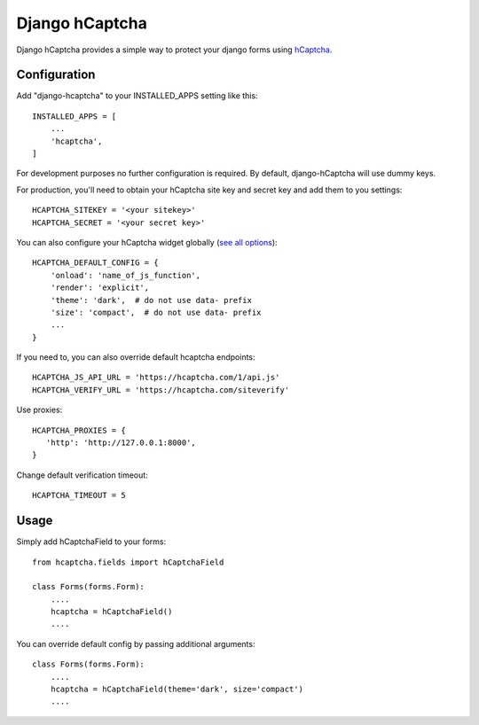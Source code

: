 ===============
Django hCaptcha
===============

Django hCaptcha provides a simple way to protect your django forms using `hCaptcha <https://www.hcaptcha.com/>`_.

Configuration
-------------

Add "django-hcaptcha" to your INSTALLED_APPS setting like this::

    INSTALLED_APPS = [
        ...
        'hcaptcha',
    ]

For development purposes no further configuration is required. By default, django-hCaptcha will use dummy keys.

For production, you'll need to obtain your hCaptcha site key and secret key and add them to you settings::

    HCAPTCHA_SITEKEY = '<your sitekey>'
    HCAPTCHA_SECRET = '<your secret key>'


You can also configure your hCaptcha widget globally (`see all options <https://docs.hcaptcha.com/configuration>`_)::

    HCAPTCHA_DEFAULT_CONFIG = {
        'onload': 'name_of_js_function',
        'render': 'explicit',
        'theme': 'dark',  # do not use data- prefix
        'size': 'compact',  # do not use data- prefix
        ...
    }

If you need to, you can also override default hcaptcha endpoints::


    HCAPTCHA_JS_API_URL = 'https://hcaptcha.com/1/api.js'
    HCAPTCHA_VERIFY_URL = 'https://hcaptcha.com/siteverify'

Use proxies::

     HCAPTCHA_PROXIES = {
        'http': 'http://127.0.0.1:8000',
     }

Change default verification timeout::

    HCAPTCHA_TIMEOUT = 5



Usage
-----------

Simply add hCaptchaField to your forms::

    from hcaptcha.fields import hCaptchaField

    class Forms(forms.Form):
        ....
        hcaptcha = hCaptchaField()
        ....

You can override default config by passing additional arguments::

    class Forms(forms.Form):
        ....
        hcaptcha = hCaptchaField(theme='dark', size='compact')
        ....

